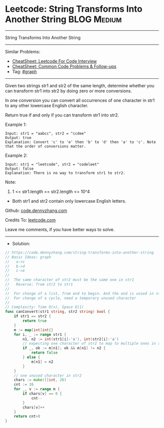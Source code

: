 * Leetcode: String Transforms Into Another String               :BLOG:Medium:
#+STARTUP: showeverything
#+OPTIONS: toc:nil \n:t ^:nil creator:nil d:nil
:PROPERTIES:
:type:     graph
:END:
---------------------------------------------------------------------
String Transforms Into Another String
---------------------------------------------------------------------
#+BEGIN_HTML
<a href="https://github.com/dennyzhang/code.dennyzhang.com/tree/master/problems/string-transforms-into-another-string"><img align="right" width="200" height="183" src="https://www.dennyzhang.com/wp-content/uploads/denny/watermark/github.png" /></a>
#+END_HTML
Similar Problems:
- [[https://cheatsheet.dennyzhang.com/cheatsheet-leetcode-A4][CheatSheet: Leetcode For Code Interview]]
- [[https://cheatsheet.dennyzhang.com/cheatsheet-followup-A4][CheatSheet: Common Code Problems & Follow-ups]]
- Tag: [[https://code.dennyzhang.com/review-graph][#graph]]
---------------------------------------------------------------------
Given two strings str1 and str2 of the same length, determine whether you can transform str1 into str2 by doing zero or more conversions.

In one conversion you can convert all occurrences of one character in str1 to any other lowercase English character.

Return true if and only if you can transform str1 into str2.

Example 1:
#+BEGIN_EXAMPLE
Input: str1 = "aabcc", str2 = "ccdee"
Output: true
Explanation: Convert 'c' to 'e' then 'b' to 'd' then 'a' to 'c'. Note that the order of conversions matter.
#+END_EXAMPLE

Example 2:
#+BEGIN_EXAMPLE
Input: str1 = "leetcode", str2 = "codeleet"
Output: false
Explanation: There is no way to transform str1 to str2.
#+END_EXAMPLE
 
Note:

1. 1 <= str1.length == str2.length <= 10^4
- Both str1 and str2 contain only lowercase English letters.

Github: [[https://github.com/dennyzhang/code.dennyzhang.com/tree/master/problems/string-transforms-into-another-string][code.dennyzhang.com]]

Credits To: [[https://leetcode.com/problems/string-transforms-into-another-string/description/][leetcode.com]]

Leave me comments, if you have better ways to solve.
---------------------------------------------------------------------
- Solution:

#+BEGIN_SRC go
// https://code.dennyzhang.com/string-transforms-into-another-string
// Basic Ideas: graph
//   a->c
//   b->d
//   c->e
//
//  The same character of str2 must be the same one in str1
//   Reverse: from str2 to str1
//
//  For change of a list, from end to begin. And the end is unsed in str1
//  For change of a cycle, need a temporary unused character
//
// Complexity: Time O(n), Space O(1)
func canConvert(str1 string, str2 string) bool {
    if str1 == str2 {
        return true
    }
    m := map[int]int{}
    for i, _ := range str1 {
        n1, n2 := int(str1[i]-'a'), int(str2[i]-'a')
        // expecting one character of str2 to map to multiple ones in str1
        if _, ok := m[n1]; ok && m[n1] != n2 {
            return false
        } else {
            m[n1] = n2
        }
    }
    // one unused character in str2
    chars := make([]int, 26)
    cnt := 26
    for _, v := range m {
        if chars[v] == 0 {
            cnt--
        }
        chars[v]++
    }
    return cnt>0
}
#+END_SRC

#+BEGIN_HTML
<div style="overflow: hidden;">
<div style="float: left; padding: 5px"> <a href="https://www.linkedin.com/in/dennyzhang001"><img src="https://www.dennyzhang.com/wp-content/uploads/sns/linkedin.png" alt="linkedin" /></a></div>
<div style="float: left; padding: 5px"><a href="https://github.com/dennyzhang"><img src="https://www.dennyzhang.com/wp-content/uploads/sns/github.png" alt="github" /></a></div>
<div style="float: left; padding: 5px"><a href="https://www.dennyzhang.com/slack" target="_blank" rel="nofollow"><img src="https://www.dennyzhang.com/wp-content/uploads/sns/slack.png" alt="slack"/></a></div>
</div>
#+END_HTML
